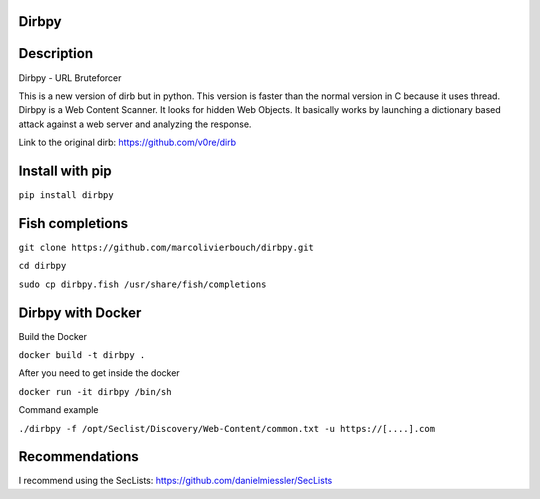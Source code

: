 Dirbpy
--------

.. image:: https://img.shields.io/pypi/v/dirbpy.svg
    :target: https://pypi.org/project/dirbpy/
.. image:: https://img.shields.io/pypi/pyversions/dirbpy.svg
    :target: https://pypi.org/project/dirbpy/
.. image:: https://travis-ci.org/marcolivierbouch/dirbpy.svg?branch=master
    :target: https://travis-ci.org/marcolivierbouch/dirbpy
.. image:: https://codecov.io/gh/marcolivierbouch/dirbpy/branch/master/graph/badge.svg
    :target: https://codecov.io/gh/marcolivierbouch/dirbpy

Description
-----------
Dirbpy - URL Bruteforcer

This is a new version of dirb but in python. This version is faster than the normal version in C because it uses thread. Dirbpy is a Web Content Scanner. It looks for hidden Web Objects. It basically works by launching a dictionary based attack against a web server and analyzing the response.

Link to the original dirb: https://github.com/v0re/dirb

Install with pip
----------------
``pip install dirbpy``

Fish completions
----------------
``git clone https://github.com/marcolivierbouch/dirbpy.git``

``cd dirbpy``

``sudo cp dirbpy.fish /usr/share/fish/completions``

Dirbpy with Docker
------------------
Build the Docker

``docker build -t dirbpy .``

After you need to get inside the docker

``docker run -it dirbpy /bin/sh``

Command example

``./dirbpy -f /opt/Seclist/Discovery/Web-Content/common.txt -u https://[....].com``

Recommendations
---------------
I recommend using the SecLists: https://github.com/danielmiessler/SecLists
